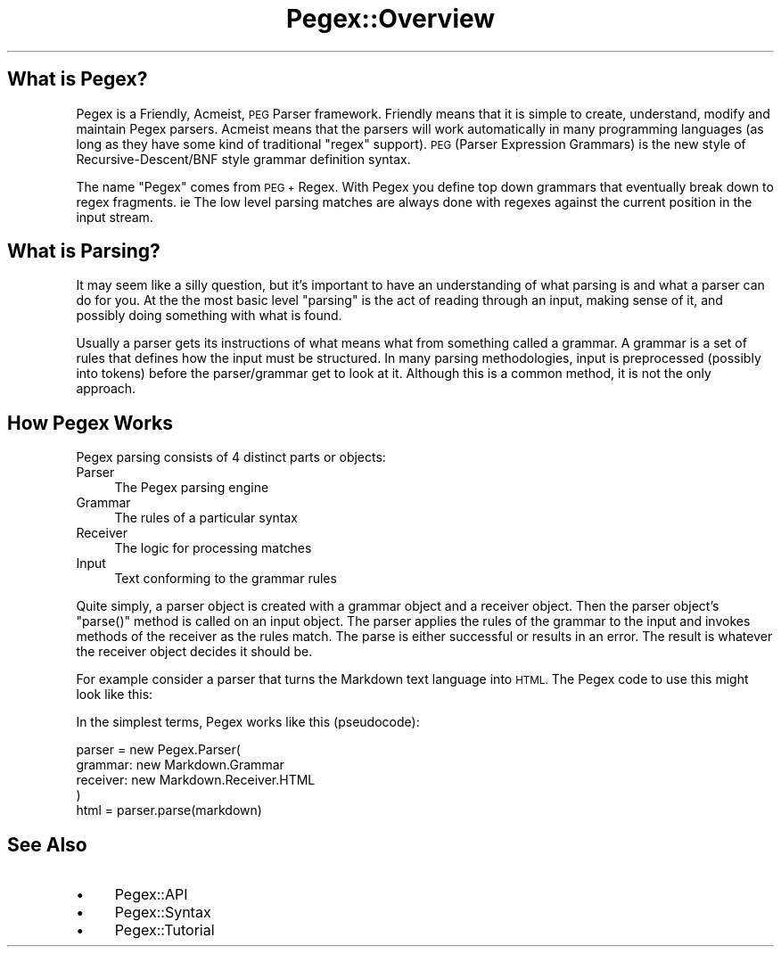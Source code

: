.\" Automatically generated by Pod::Man 4.11 (Pod::Simple 3.35)
.\"
.\" Standard preamble:
.\" ========================================================================
.de Sp \" Vertical space (when we can't use .PP)
.if t .sp .5v
.if n .sp
..
.de Vb \" Begin verbatim text
.ft CW
.nf
.ne \\$1
..
.de Ve \" End verbatim text
.ft R
.fi
..
.\" Set up some character translations and predefined strings.  \*(-- will
.\" give an unbreakable dash, \*(PI will give pi, \*(L" will give a left
.\" double quote, and \*(R" will give a right double quote.  \*(C+ will
.\" give a nicer C++.  Capital omega is used to do unbreakable dashes and
.\" therefore won't be available.  \*(C` and \*(C' expand to `' in nroff,
.\" nothing in troff, for use with C<>.
.tr \(*W-
.ds C+ C\v'-.1v'\h'-1p'\s-2+\h'-1p'+\s0\v'.1v'\h'-1p'
.ie n \{\
.    ds -- \(*W-
.    ds PI pi
.    if (\n(.H=4u)&(1m=24u) .ds -- \(*W\h'-12u'\(*W\h'-12u'-\" diablo 10 pitch
.    if (\n(.H=4u)&(1m=20u) .ds -- \(*W\h'-12u'\(*W\h'-8u'-\"  diablo 12 pitch
.    ds L" ""
.    ds R" ""
.    ds C` ""
.    ds C' ""
'br\}
.el\{\
.    ds -- \|\(em\|
.    ds PI \(*p
.    ds L" ``
.    ds R" ''
.    ds C`
.    ds C'
'br\}
.\"
.\" Escape single quotes in literal strings from groff's Unicode transform.
.ie \n(.g .ds Aq \(aq
.el       .ds Aq '
.\"
.\" If the F register is >0, we'll generate index entries on stderr for
.\" titles (.TH), headers (.SH), subsections (.SS), items (.Ip), and index
.\" entries marked with X<> in POD.  Of course, you'll have to process the
.\" output yourself in some meaningful fashion.
.\"
.\" Avoid warning from groff about undefined register 'F'.
.de IX
..
.nr rF 0
.if \n(.g .if rF .nr rF 1
.if (\n(rF:(\n(.g==0)) \{\
.    if \nF \{\
.        de IX
.        tm Index:\\$1\t\\n%\t"\\$2"
..
.        if !\nF==2 \{\
.            nr % 0
.            nr F 2
.        \}
.    \}
.\}
.rr rF
.\" ========================================================================
.\"
.IX Title "Pegex::Overview 3"
.TH Pegex::Overview 3 "2020-02-13" "perl v5.30.3" "User Contributed Perl Documentation"
.\" For nroff, turn off justification.  Always turn off hyphenation; it makes
.\" way too many mistakes in technical documents.
.if n .ad l
.nh
.SH "What is Pegex?"
.IX Header "What is Pegex?"
Pegex is a Friendly, Acmeist, \s-1PEG\s0 Parser framework. Friendly means that it is
simple to create, understand, modify and maintain Pegex parsers. Acmeist means
that the parsers will work automatically in many programming languages (as
long as they have some kind of traditional \*(L"regex\*(R" support). \s-1PEG\s0 (Parser
Expression Grammars) is the new style of Recursive\-Descent/BNF style grammar
definition syntax.
.PP
The name \*(L"Pegex\*(R" comes from \s-1PEG +\s0 Regex. With Pegex you define top down
grammars that eventually break down to regex fragments. ie The low level
parsing matches are always done with regexes against the current position in
the input stream.
.SH "What is Parsing?"
.IX Header "What is Parsing?"
It may seem like a silly question, but it's important to have an understanding
of what parsing is and what a parser can do for you. At the the most basic
level \*(L"parsing\*(R" is the act of reading through an input, making sense of it,
and possibly doing something with what is found.
.PP
Usually a parser gets its instructions of what means what from something
called a grammar. A grammar is a set of rules that defines how the input must
be structured. In many parsing methodologies, input is preprocessed (possibly
into tokens) before the parser/grammar get to look at it. Although this is a
common method, it is not the only approach.
.SH "How Pegex Works"
.IX Header "How Pegex Works"
Pegex parsing consists of 4 distinct parts or objects:
.IP "Parser" 4
.IX Item "Parser"
The Pegex parsing engine
.IP "Grammar" 4
.IX Item "Grammar"
The rules of a particular syntax
.IP "Receiver" 4
.IX Item "Receiver"
The logic for processing matches
.IP "Input" 4
.IX Item "Input"
Text conforming to the grammar rules
.PP
Quite simply, a parser object is created with a grammar object and a receiver
object. Then the parser object's \f(CW\*(C`parse()\*(C'\fR method is called on an input
object. The parser applies the rules of the grammar to the input and invokes
methods of the receiver as the rules match. The parse is either successful or
results in an error. The result is whatever the receiver object decides it
should be.
.PP
For example consider a parser that turns the Markdown text language into \s-1HTML.\s0
The Pegex code to use this might look like this:
.PP
In the simplest terms, Pegex works like this (pseudocode):
.PP
.Vb 5
\&    parser = new Pegex.Parser(
\&        grammar: new Markdown.Grammar
\&        receiver: new Markdown.Receiver.HTML
\&    )
\&    html = parser.parse(markdown)
.Ve
.SH "See Also"
.IX Header "See Also"
.IP "\(bu" 4
Pegex::API
.IP "\(bu" 4
Pegex::Syntax
.IP "\(bu" 4
Pegex::Tutorial

